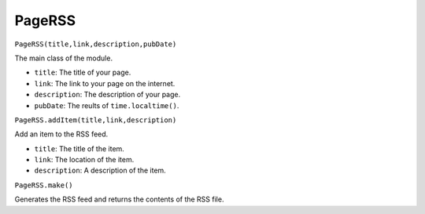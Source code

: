 PageRSS
=======

``PageRSS(title,link,description,pubDate)``  

The main class of the module.

* ``title``: The title of your page.
* ``link``: The link to your page on the internet.
* ``description``: The description of your page.
* ``pubDate``: The reults of ``time.localtime()``.

``PageRSS.addItem(title,link,description)``

Add an item to the RSS feed.

* ``title``: The title of the item.
* ``link``: The location of the item.
* ``description``: A description of the item.

``PageRSS.make()``

Generates the RSS feed and returns the contents of the RSS file.
